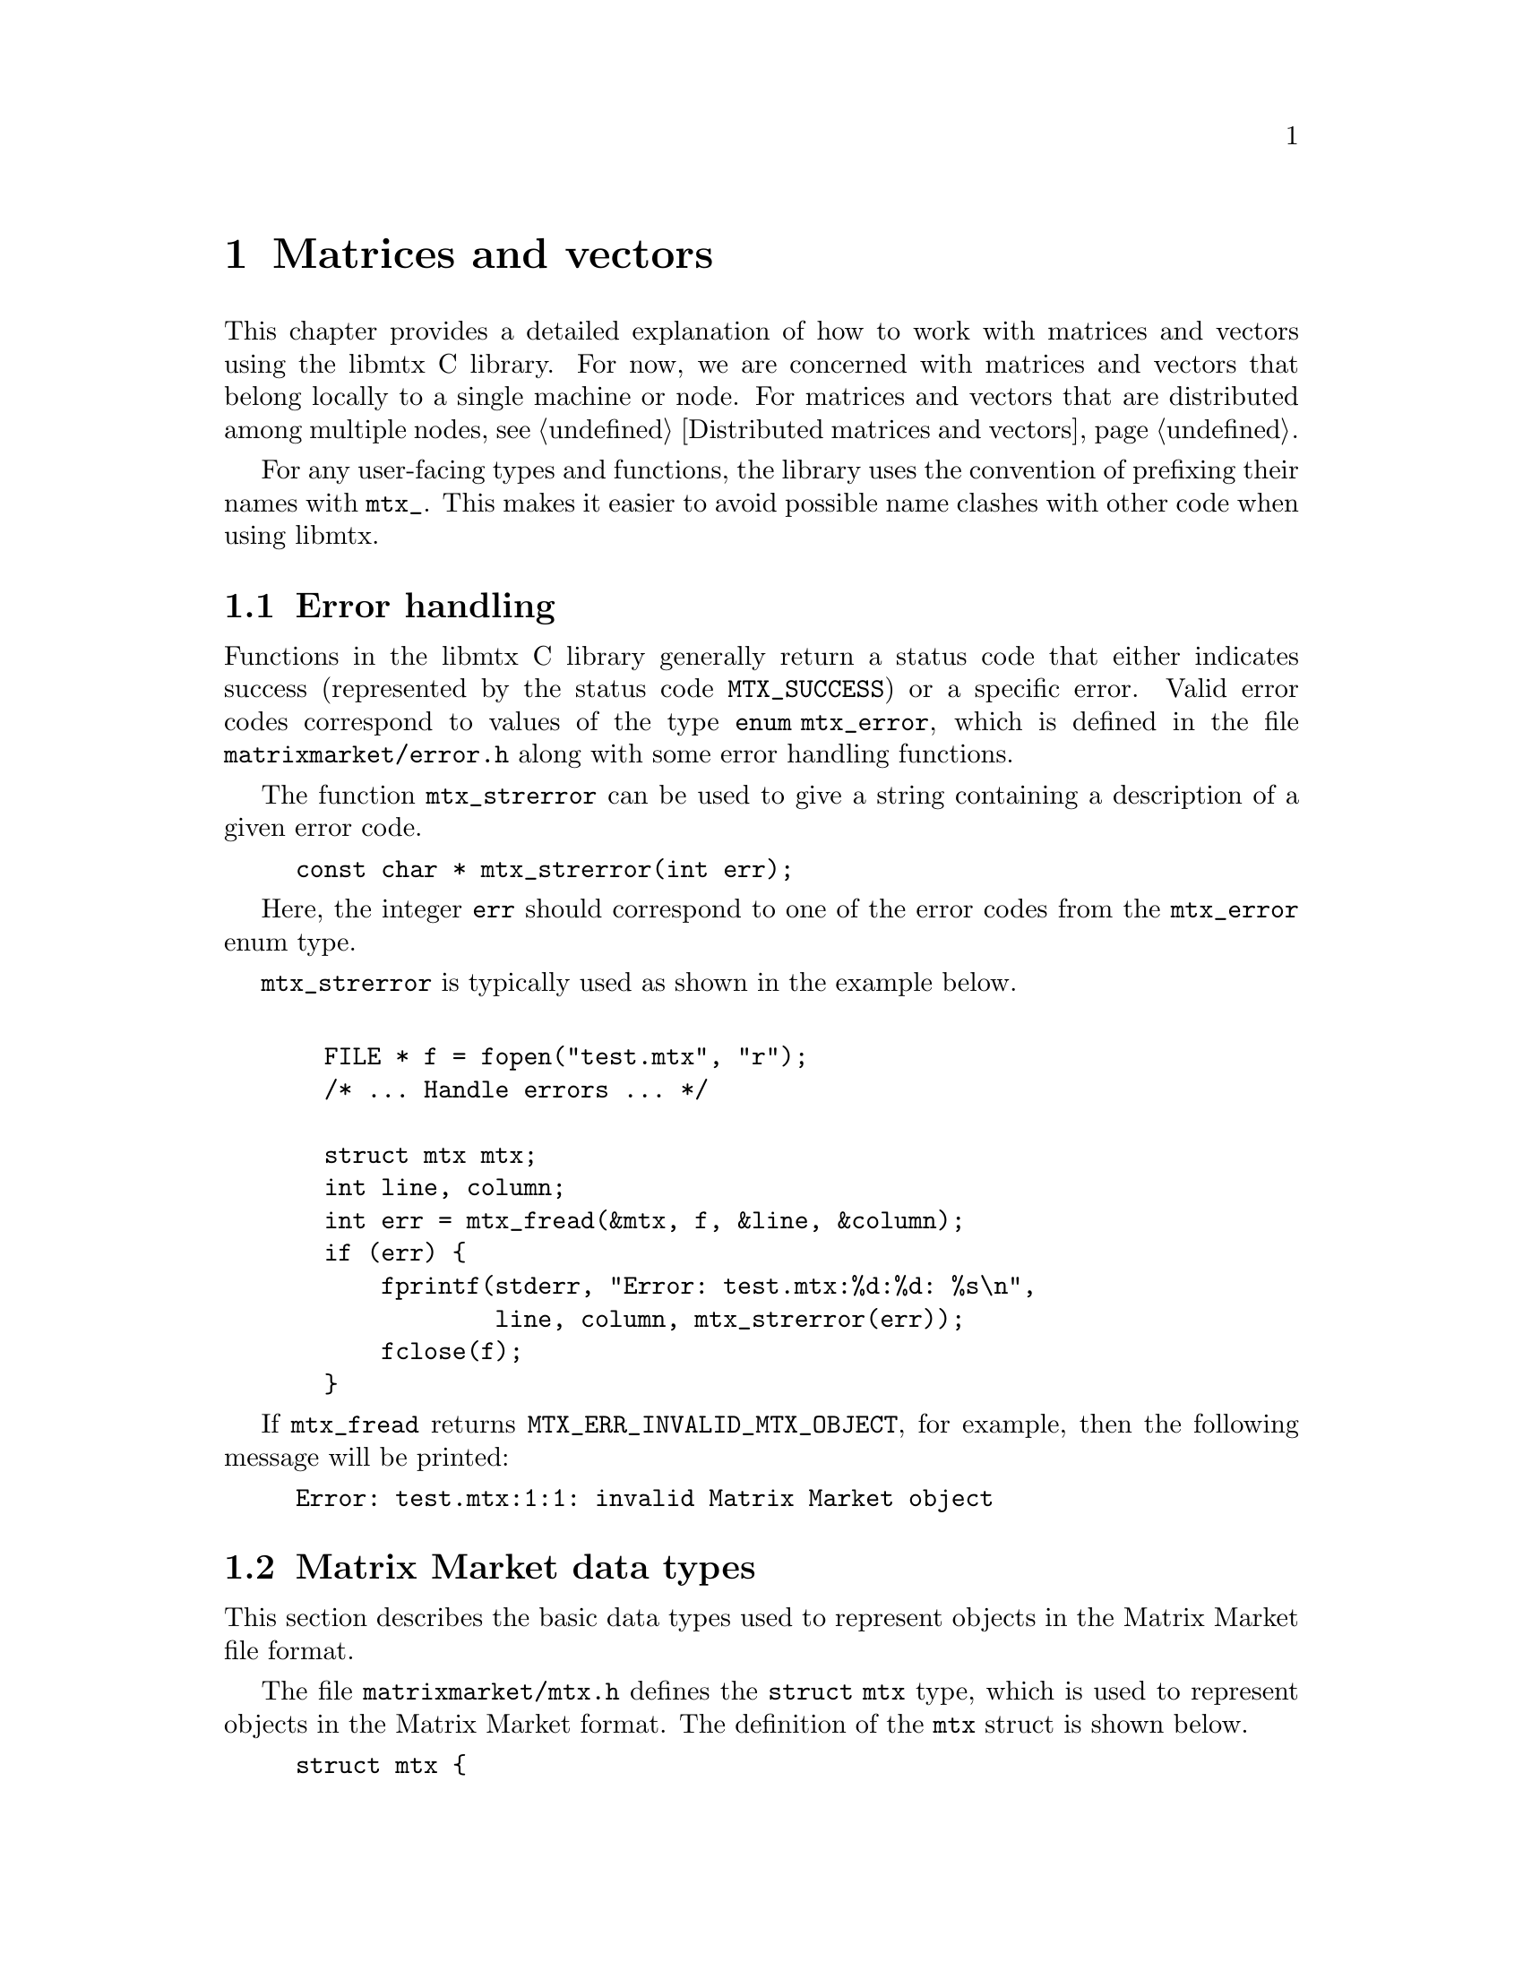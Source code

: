 @c This file is part of libmtx.
@c Copyright (C) 2021 James D. Trotter
@c
@c libmtx is free software: you can redistribute it and/or
@c modify it under the terms of the GNU General Public License as
@c published by the Free Software Foundation, either version 3 of the
@c License, or (at your option) any later version.
@c
@c libmtx is distributed in the hope that it will be useful,
@c but WITHOUT ANY WARRANTY; without even the implied warranty of
@c MERCHANTABILITY or FITNESS FOR A PARTICULAR PURPOSE.  See the GNU
@c General Public License for more details.
@c
@c You should have received a copy of the GNU General Public License
@c along with libmtx.  If not, see
@c <https://www.gnu.org/licenses/>.
@c
@c Authors: James D. Trotter <james@simula.no>
@c Last modified: 2021-08-09
@c
@c libmtx User Guide: Matrix Market objects.

@node Matrices and vectors
@chapter Matrices and vectors

This chapter provides a detailed explanation of how to work with
matrices and vectors using the libmtx C library.  For now, we are
concerned with matrices and vectors that belong locally to a single
machine or node.  For matrices and vectors that are distributed among
multiple nodes, see @ref{Distributed matrices and vectors}.

For any user-facing types and functions, the library uses the
convention of prefixing their names with @code{mtx_}. This makes it
easier to avoid possible name clashes with other code when using
libmtx.

@menu
* Error handling:: How to handle errors when working with the libmtx C library.
* Matrix Market data types:: Basic data types for representing Matrix Market objects.
* Creating matrices and vectors:: Functions for creating matrices and vectors.
* Reading and writing Matrix Market files:: Functions for reading from and writing to files in Matrix Market format.
* Transposing sorting and reordering:: Transposing, sorting and reordering matrices and vectors.
* Basic linear algebra operations:: Basic linear algebra
@end menu


@node Error handling
@section Error handling
Functions in the libmtx C library generally return a status code that
either indicates success (represented by the status code
@code{MTX_SUCCESS}) or a specific error.  Valid error codes correspond
to values of the type @code{enum mtx_error}, which is defined in the
file @file{matrixmarket/error.h} along with some error handling
functions.

@findex mtx_strerror
The function @code{mtx_strerror} can be used to give a string
containing a description of a given error code.
@example
@code{const char * mtx_strerror(int err);}
@end example
Here, the integer @code{err} should correspond to one of the error
codes from the @code{mtx_error} enum type.

@code{mtx_strerror} is typically used as shown in the example below.
@example
@code{
  FILE * f = fopen("test.mtx", "r");
  /* ... Handle errors ... */

  struct mtx mtx;
  int line, column;
  int err = mtx_fread(&mtx, f, &line, &column);
  if (err) @{
      fprintf(stderr, "Error: test.mtx:%d:%d: %s\n",
              line, column, mtx_strerror(err));
      fclose(f);
  @}}
@end example
If @code{mtx_fread} returns @code{MTX_ERR_INVALID_MTX_OBJECT}, for
example, then the following message will be printed:
@example
@code{Error: test.mtx:1:1: invalid Matrix Market object}
@end example


@node Matrix Market data types
@section Matrix Market data types

This section describes the basic data types used to represent objects
in the Matrix Market file format.

@tindex struct mtx
@tindex mtx
The file @file{matrixmarket/mtx.h} defines the @code{struct mtx}
type, which is used to represent objects in the Matrix Market
format. The definition of the @code{mtx} struct is shown below.
@example
@code{struct mtx @{
  /* Header */
  enum mtx_object object;
  enum mtx_format format;
  enum mtx_field field;
  enum mtx_symmetry symmetry;

  /* Extra header info */
@c  enum mtx_precision precision;
  enum mtx_triangle triangle;
  enum mtx_sorting sorting;
  enum mtx_ordering ordering;
  enum mtx_assembly assembly;

  /* Comments */
  int num_comment_lines;
  char ** comment_lines;

  /* Size */
  int num_rows;
  int num_columns;
  int64_t num_nonzeros;
  int64_t size;
  int64_t nonzero_size;

  /* Data */
  void * data;
@};}
@end example

Roughly speaking, the @code{mtx} struct consists of four parts:
header information, comment lines, size information, and data.

The following sections provide a detailed explanation of the
@code{mtx} struct members and their data types.


@node Header types
@subsection Header types

@tindex mtx_object
@tindex mtx_format
@tindex mtx_field
@tindex mtx_symmetry
The four enum types, @code{mtx_object}, @code{mtx_format},
@code{mtx_field} and @code{mtx_symmetry} are used to represent values
that appear in the Matrix Market header (see @ref{Header line}).  The
meaning of the values associated with these types is described in
detail in @ref{Matrix Market file format}.
@example
@code{enum mtx_object @{
    mtx_matrix,
    mtx_vector
@};

enum mtx_format @{
    mtx_array,     /* array of dense matrix values */
    mtx_coordinate /* coordinate format of sparse matrix values */
@};

enum mtx_field @{
    mtx_real,    /* single-precision floating point coefficients */
    mtx_double,  /* double-precision floating point coefficients */
    mtx_complex, /* single-precision floating point complex
                  * coefficients */
    mtx_integer, /* integer coefficients */
    mtx_pattern  /* boolean coefficients (sparsity pattern) */
@};

enum mtx_symmetry @{
    mtx_general,        /* general, non-symmetric matrix */
    mtx_symmetric,      /* symmetric matrix */
    mtx_skew_symmetric, /* skew-symmetric matrix */
    mtx_hermitian       /* Hermitian matrix */
@};}
@end example


@node Additional header types
@subsection Additional header types

For the sake of convenience, libmtx also defines some additional enum
types that are not stored explicitly as part of the Matrix Market
format.  This extra information can sometimes be provided by the user
(or by libmtx) to keep track of various facts concerning the
underlying matrix or vector.  These facts may not always be stated
explicitly in the Matrix Market file itself.  For example, it is often
useful to know whether a matrix is sorted or not, which can be used to
improve the efficiency of some computations.

The enum types for this extra header information are
@c code{mtx_precision},
@code{mtx_triangle}, @code{mtx_sorting}, @code{mtx_ordering} and
@code{mtx_assembly}.

@c @cindex precision
@c @cindex half precision
@c @cindex single precision
@c @cindex double precision
@c @cindex quad precision
@c @cindex arbitrary precision
@c @tindex mtx_precision
@c @example
@c @code{enum mtx_precision @{
@c     mtx_half,             /* Half (16-bit) precision */
@c     mtx_single,           /* Single (32-bit) precision */
@c     mtx_double,           /* Double (64-bit) precision */
@c     mtx_quadruple,        /* Double (64-bit) precision */
@c     mtx_arbitrary,        /* Arbitrary precision */
@c @};}
@c @end example
@c Arbitrary precision support is based on GNU GMP for integers and GNU
@c MPFR for floating point numbers.

@cindex triangular matrix
@cindex lower triangular matrix
@cindex upper triangular matrix
@tindex mtx_triangle
The enum type @code{mtx_triangle} is used to describe whether or not
the matrix entries stored for a particular matrix belong to the upper
or lower triangular part of the matrix, or both.  Note that the term
triangular is still used for non-square matrices, even though the term
trapezoidal would be more accurate.
@example
@code{enum mtx_triangle @{
    mtx_nontriangular,    /* nonzero above, below or on main diagonal */
    mtx_lower_triangular, /* zero above main diagonal */
    mtx_upper_triangular, /* zero below main diagonal */
    mtx_diagonal,         /* zero above and below main diagonal */
@};}
@end example
For matrices in array format (i.e., dense matrices) that are
symmetric, Hermitian or skew-symmetric‚ the default is to assume that
the lower triangular part is stored (@code{mtx_lower_triangular}).
Otherwise, the matrix is assumed to be non-triangular
(@code{mtx_nontriangular}).

@cindex sorting
@cindex row major
@cindex column major
@tindex mtx_sorting
The enum type @code{mtx_sorting} is used to enumerate different ways
of sorting matrix entries.
@example
@code{enum mtx_sorting @{
    mtx_unsorted,       /* unsorted matrix nonzeros */
    mtx_row_major,      /* row major ordering */
    mtx_column_major,   /* column major ordering */
@};}
@end example
For matrices and vectors in array format (i.e., dense matrices or
vectors), the default is to assume that they are sorted in row major
order (@code{mtx_row_major}).  Otherwise, matrices and vectors are
generally unsorted (@code{mtx_unsorted}).

@cindex ordering
@cindex reordering
@cindex unordered
@cindex Reverse Cuthill-McKee
@cindex RCM
@tindex mtx_ordering
The enum type @code{mtx_ordering} is used to enumerate different
orderings or permutations of the rows and columns of a
matrix. Reordering a sparse matrix is typically done to improve
performance, for example, through reduced fill-in for matrix
factorisations or better data locality.
@example
@code{enum mtx_ordering @{
    mtx_unordered,      /* general, unordered matrix */
    mtx_rcm,            /* Reverse Cuthill-McKee ordering */
@};}
@end example
Matrices are generally assumed to be unordered.  See @ref{Transposing
sorting and reordering} for more on reordering matrices and vectors.

@cindex assembly
@tindex mtx_assembly
@tindex mtx_assembled
@tindex mtx_unassembled
The enum type @code{mtx_assembly} is used to indicate whether or not a
sparse matrix can contain more than one value for a given row and
column index.  In other words, an unassembled matrix often contains
several entries associated with a single location in the matrix.  Many
sparse matrix operations will only produce correct results whenever
these duplicate matrix entries have been added together first, a
procedure generally referred to as @dfn{assembly}.  An assembled
matrix may only contain a single, unique value for each nonzero matrix
location.
@example
@code{enum mtx_assembly @{
    mtx_unassembled, /* unassembled; duplicate nonzeros allowed. */
    mtx_assembled,   /* assembled; duplicate nonzeros not allowed. */
@};}
@end example
In general, it is assumed that matrices are not assembled
(@code{mtx_unassembled}) and duplicate entries may be present.


@node Comments
@subsection Comments
Comments are stored in the array @code{comment_lines}, whose length is
equal to @code{num_comment_lines}.  Each entry in the array (e.g.,
@code{comment_lines[i]}, where @code{i=0,1,...,num_comment_lines-1})
is a non-empty, null-terminated string that must begin with the
character @samp{@code{%}}.


@node Size information
@subsection Size information
The size information in @code{struct mtx} includes @code{num_rows},
@code{num_columns} and @code{num_nonzeros}, which represent the number
of rows, column and nonzeros, respectively. In addition, @code{size}
is the number of entries explicitly stored in the @code{data}
array.

Vectors are represented as row vectors by default, so that
@code{num_rows} is equal to the number of elements and
@code{num_columns} is not used, so it is set equal to @code{-1}.
Conversely, column vectors have @code{num_columns} set equal to the
number of elements and @code{num_rows} is set to @code{-1}.

For vectors in the array format, @code{num_nonzeros} and @code{size}
are equal, and they both represent the number of vector elements.
Otherwise, for vectors in coordinate format, @code{size} is the number
of entries stored in the @code{data} array, whereas
@code{num_nonzeros} is either @code{-1} or equal to the number of
vector elements that are nonzero.  (Recall that a given vector element
may have multiple entries in the @code{data} array.)

In the case of a matrix, @code{num_nonzeros} is either @code{-1} or it
is equal to the total number of nonzeros in the matrix, including any
nonzeros that are not explicitly stored due to symmetry.  Note that
@code{num_nonzeros} is generally different from @code{size} for
symmetric, Hermitian or skew-symmetric matrices.  Moreover, even for
general, unsymmetric sparse matrices, @code{size} may not be equal
@code{num_nonzeros}, if there are multiple entries corresponding to a
single matrix element.  Both @code{size} and @code{num_nonzeros}
depend on the matrix format and symmetry as described below.

@itemize

@item
If @code{format} is @code{mtx_array} and @code{symmetry} is
@code{mtx_general}, then @code{size} and @code{num_nonzeros} are equal
to @code{num_rows*num_columns}.

@item
If @code{format} is @code{mtx_array}, @code{symmetry} is
@code{mtx_symmetric} or @code{mtx_hermitian} and @code{triangle} is
@code{mtx_lower_triangular}, then @code{size} is the number of nonzero
entries on or below the main diagonal, which is equal to
@code{num_rows*(num_rows+1)/2} if @code{num_rows <= num_columns} or
@code{num_columns*(num_columns+1)/2+(num_rows-num_columns)*num_columns}
otherwise.  If @code{triangle} is @code{mtx_upper_triangular}, then
@code{size} is instead the number of nonzero entries on or above the
main diagonal, which is equal to @code{num_columns*(num_columns+1)/2}
if @code{num_columns <= num_rows} or
@code{num_rows*(num_rows+1)/2+(num_columns-num_rows)*num_rows}
otherwise.

@item
If @code{symmetry} is @code{mtx_skew_symmetric}, then @code{size} is
the number of nonzero entries below the main diagonal. If @code{format} is
@code{mtx_array}, then @code{size} is equal to
@code{num_rows*(num_columns-1)/2}, where @code{num_rows} is equal to
@code{num_columns} due to skew-symmetry.

If @code{format} is @code{mtx_array}, @code{symmetry} is
@code{mtx_skew_symmetric} and @code{triangle} is
@code{mtx_lower_triangular}, then @code{size} is the number of nonzero
entries below the main diagonal, which is equal to
@code{num_rows*(num_rows-1)/2} if @code{num_rows <= num_columns} or
@code{num_columns*(num_columns-1)/2+(num_rows-num_columns)*num_columns}
otherwise.  If @code{triangle} is @code{mtx_upper_triangular}, then
@code{size} is instead the number of nonzero entries on or above the
main diagonal, which is equal to @code{num_columns*(num_columns-1)/2}
if @code{num_columns <= num_rows} or
@code{num_rows*(num_rows-1)/2+(num_columns-num_rows)*num_rows}
otherwise.

@end itemize

Finally, @code{nonzero_size} is the size (in bytes) of each nonzero
stored in the @code{data} array.


@node Data
@subsection Data

Nonzero matrix or vector entries are stored in the array @code{data},
whose type depends on the values of @code{object}, @code{format} and
@code{field}, as described below.
@c The type of @code{data} also depends on @code{precision}.

First, consider the case where @code{format} is @code{mtx_array}. If
@code{field} is @code{mtx_real}, @code{mtx_double} or @code{mtx_integer},
then @code{data} is an array of @code{size} values of type
@code{float}, @code{double} or @code{int}, respectively. Otherwise, if
@code{field} is @code{mtx_complex}, then @code{data} is an array of
@code{2*size} values of type @code{float}. (Note that the combination
of a matrix or vector with the @code{mtx_array} format and the
@code{mtx_pattern} field is not currently supported, though, in
principle, it could be implemented in the form of a bitmap.)

@cindex sparse matrix
@tindex mtx_matrix_coordinate_real
@tindex mtx_matrix_coordinate_double
@tindex mtx_matrix_coordinate_complex
@tindex mtx_matrix_coordinate_integer
@tindex mtx_matrix_coordinate_pattern
@tindex mtx_vector_coordinate_real
@tindex mtx_vector_coordinate_double
@tindex mtx_vector_coordinate_complex
@tindex mtx_vector_coordinate_integer
@tindex mtx_vector_coordinate_pattern
Second, if @code{format} is @code{mtx_coordinate}, then @code{data} is
an array of @code{size} values of type @code{struct
mtx_@var{object}_coordinate_@var{field}}. Here @code{@var{object}} is
@code{matrix} or @code{vector}, corresponding to the @code{object}
member of the @code{mtx} struct. Similarly, @code{@var{field}} is
either @code{real}, @code{double}, @code{complex}, @code{integer} or
@code{pattern}, corresponding to the @code{field} member of the
@code{mtx} struct.

The file @file{matrixmarket/matrix_coordinate.h} contains definitions
of data types for representing nonzero values of sparse matrices in
coordinate format. For matrices with different fields, the data types
are shown below:
@example
@code{struct mtx_matrix_coordinate_real @{
    int i, j; /* row and column index */
    float a;  /* nonzero value */
@};

struct mtx_matrix_coordinate_double @{
    int i, j; /* row and column index */
    double a; /* nonzero value */
@};

struct mtx_matrix_coordinate_complex @{
    int i, j;     /* row and column index */
    float a, b;   /* real and imaginary parts of nonzero value */
@};

struct mtx_matrix_coordinate_integer @{
    int i, j; /* row and column index */
    int a;    /* nonzero value */
@};

struct mtx_matrix_coordinate_pattern @{
    int i, j; /* row and column index */
@};}
@end example

The corresponding data types for sparse vectors are defined in the
file @file{matrixmarket/vector_coordinate.h}. These data types are
almost identical to the ones used for sparse matrices, except that the
column index is omitted:
@example
@code{struct mtx_vector_coordinate_real @{
    int i;    /* row index */
    float a;  /* nonzero value */
@};

struct mtx_vector_coordinate_double @{
    int i;    /* row index */
    double a; /* nonzero value */
@};

struct mtx_vector_coordinate_complex @{
    int i;        /* row index */
    float a, b;   /* real and imaginary parts of nonzero value */
@};

struct mtx_vector_coordinate_integer @{
    int i;    /* row index */
    int a;    /* nonzero value */
@};

struct mtx_vector_coordinate_pattern @{
    int i; /* row index */
@};}
@end example


@node Creating matrices and vectors
@section Creating matrices and vectors

A number of functions are provided to construct matrices and vectors
in the Matrix Market format, represented by objects of type
@code{struct mtx}.  These functions encompass both vectors and
matrices in the array (i.e., dense) storage format, as well as
coordinate (i.e., sparse) format.

@cindex matrix allocation
@cindex matrix creation
@cindex vector allocation
@cindex vector creation
For convenience, libmtx provides @emph{allocation} functions for
allocating matrices and vectors when the size is known, but the values
of the matrix or vector entries are not given.  In this case, storage
is allocated for data, but initialising the data is left to the user.
(See, for example, @ref{Setting matrix and vector values}.)  In
addition, libmtx provides @emph{creation} functions, where the matrix
or vector entries are provided by the user to be copied to the newly
allocated storage.

@findex mtx_free
Finally, it is important to note that the matrix and vector allocation
and creation routines will allocate their own storage for matrix or
vector data.  As a result, once the user is finished with an object of
type @code{struct mtx}, it is important to free any allocated storage
by calling @code{mtx_free}:
@example
@code{void mtx_free(struct mtx * mtx);}
@end example

The following subsections describe the various matrix and vector
allocation and creation functions.

@node Creating dense vectors
@subsection Creating dense vectors

@cindex dense vector
The file @file{matrixmarket/vector_array.h} defines functions for
constructing dense vectors in array format.  For example, a dense
vector of real, single-precision floating point values is created with
the function:
@findex mtx_init_vector_array_real
@example
@code{int mtx_init_vector_array_real(
    struct mtx * mtx,
    int num_comment_lines,
    const char ** comment_lines,
    int size,
    const float * data);}
@end example
Like most functions provided by libmtx,
@code{mtx_init_vector_array_real} returns @code{MTX_SUCCESS} if it is
successful.  In this case, the @code{mtx} argument points to the newly
constructed vector, whose comment lines and nonzero data have been
copied from the @code{comment_lines} and @code{data} arguments,
respectively.  Note that @code{comment_lines} must be an array whose
length is at least equal to @code{num_comment_lines}, containing
non-empty, null-terminated strings beginning with @samp{@code{%}}.
Also, @code{data} must be an array whose length is at least equal to
@code{size}.  If, for some reason, a call to
@code{mtx_init_vector_array_real} fails, then an error code is
returned, which may be handled as described in @ref{Error handling}.

There are similar functions for other fields, which differ only in the
type of the @code{data} argument.
@findex mtx_init_vector_array_double
@findex mtx_init_vector_array_complex
@findex mtx_init_vector_array_integer
@example
@code{int mtx_init_vector_array_double(
    struct mtx * mtx,
    int num_comment_lines,
    const char ** comment_lines,
    int size,
    const double * data);

int mtx_init_vector_array_complex(
    struct mtx * mtx,
    int num_comment_lines,
    const char ** comment_lines,
    int size,
    const float * data);

int mtx_init_vector_array_integer(
    struct mtx * mtx,
    int num_comment_lines,
    const char ** comment_lines,
    int size,
    const int * data);}
@end example

@findex mtx_alloc_vector_array_real
If, for some reason, one does not wish to set the values of a vector
when constructing it, then it is possible to instead allocate a vector
without providing the values, for example, by using
@code{mtx_alloc_vector_array_real}:
@example
@code{int mtx_alloc_vector_array_real(
    struct mtx * mtx,
    int num_comment_lines,
    const char ** comment_lines,
    int size);}
@end example
On success, @code{mtx} points to a newly constructed vector, whose
header and size information has been initialised appropriately, and
the comment lines have been copied from
@code{comment_lines}. Moreover, @code{mtx->data} is a newly allocated
@code{float} array of length @code{size}.  Note that the values of
@code{mtx->data} remain uninitialised, and it is up to the user to
initialise these values correctly before they are used.  (See, for
example, @ref{Setting matrix and vector values}.)

Naturally, there are analogous functions with the same signature for
vectors with @code{double}, @code{complex} and @code{integer} fields.


@node Creating sparse vectors
@subsection Creating sparse vectors

@cindex sparse vector
The file @file{matrixmarket/vector_coordinate.h} defines functions for
constructing sparse vectors in coordinate format.  On the whole,
sparse vectors are allocated and created in a similar manner to dense
vectors, but some additional arguments must be provided.

@findex mtx_alloc_vector_coordinate_real
For example, to allocate a sparse vector of real, single-precision
floating point values without initialising the associated nonzero
entries, the function @code{mtx_alloc_vector_coordinate_real} may be
used:
@example
@code{int mtx_alloc_vector_coordinate_real(
    struct mtx * mtx,
    int num_comment_lines,
    const char ** comment_lines,
    int num_rows,
    int size);}
@end example
If the call is successful, @code{mtx} points to a newly constructed
vector.  The @code{object}, @code{format} and @code{field} member
variables are set to @code{mtx_vector}, @code{mtx_coordinate} and
@code{mtx_real}, respectively.  Moreover, @code{sorting},
@code{ordering} and @code{assembly} are set to @code{mtx_unsorted},
@code{mtx_unordered} and @code{mtx_unassembled}.  (Note that
@code{symmetry} and @code{triangle} are not used for vectors.)
Comment lines are copied from the provided @code{comment_lines} array.

Furthermore, @code{mtx->data} is a newly allocated array of length
@code{size}, where each array element is now of the type @code{struct
mtx_vector_coordinate_real}, which was defined in @ref{Matrix Market
data types}.  In addition, the number of rows of the sparse vector
must be provided explicitly, since it will typically not match the
number of entries in the @code{data} array.

@findex mtx_init_vector_coordinate_real
If the vector data is already available in the form of an array of
elements of type @code{struct mtx_vector_coordinate_real}, then a
sparse vector may instead be created with the function
@code{mtx_init_vector_coordinate_real}:
@example
@code{int mtx_init_vector_coordinate_real(
    struct mtx * mtx,
    enum mtx_sorting sorting,
    enum mtx_ordering ordering,
    enum mtx_assembly assembly,
    int num_comment_lines,
    const char ** comment_lines,
    int num_rows,
    int size,
    const struct mtx_vector_coordinate_real * data);}
@end example
As before, if everything goes well, @code{MTX_SUCCESS} is returned and
@code{mtx} points to a newly constructed vector.  Its comment lines
and nonzero data have now been copied from the @code{comment_lines}
and @code{data} arguments, respectively.  Here, @code{data} must be an
array whose length is at least equal to @code{size}, where the type of
each array element is @code{struct mtx_vector_coordinate_real}.  The
number of rows of the sparse vector is provided explicitly, since it
will typically not match the number of entries in the @code{data}
array.  Further, @code{sorting}, @code{ordering} and @code{assembly}
may be prescribed if these are known.  Otherwise, default values of
@code{mtx_unsorted}, @code{mtx_unordered} and @code{mtx_unassembled}
should be used.

@findex mtx_init_vector_coordinate_double
@findex mtx_init_vector_coordinate_complex
@findex mtx_init_vector_coordinate_integer
@findex mtx_init_vector_coordinate_pattern
@findex mtx_alloc_vector_coordinate_double
@findex mtx_alloc_vector_coordinate_complex
@findex mtx_alloc_vector_coordinate_integer
@findex mtx_alloc_vector_coordinate_pattern
There are analogous functions for allocating and creating sparse
vectors with @code{double}, @code{complex}, @code{integer} or
@code{pattern} fields.  The signatures of these functions are the same
as above, except that the type of the @code{data} argument or the
@code{mtx->data} struct member will instead be @code{struct
mtx_vector_coordinate_@var{field}}, where @code{@var{field}} is any of
the above-mentioned fields.  See @ref{Matrix Market data types} for
the definitions of the struct data types for each field.


@node Creating dense matrices
@subsection Creating dense matrices

@findex mtx_init_matrix_array_real
The file @file{matrixmarket/matrix_array.h} defines functions for
constructing dense matrices.  Roughly speaking, these functions
imitate the ones for allocating and initialising dense vectors in
array format, but there are a few additional arguments that must be
provided in the case of matrices.

For example, a dense matrix with real, single precision floating point
coefficients is allocated with the function
@code{mtx_alloc_matrix_array_real}:
@example
@code{int mtx_alloc_matrix_array_real(
    struct mtx * mtx,
    enum mtx_symmetry symmetry,
    enum mtx_triangle triangle,
    enum mtx_sorting sorting,
    int num_comment_lines,
    const char ** comment_lines,
    int num_rows,
    int num_columns);}
@end example
Here, @code{mtx} must be a pointer to a @code{struct mtx} object,
which, on the successful completion of
@code{mtx_alloc_matrix_array_real}, will contain a newly constructed
dense matrix in array format.

The @code{symmetry} argument is used to specify symmetry properties of
the matrix.  If @code{symmetry} is @code{mtx_symmetric},
@code{mtx_skew_symmetric} or @code{mtx_hermitian}, then
@code{triangle} must be either @code{mtx_lower_triangular} or
@code{mtx_upper_triangular} to indicate which triangle of the matrix
is stored in @code{data}.  Otherwise, if @code{symmetry} is
@code{mtx_general}, then @code{triangle} must be
@code{mtx_nontriangular}.

Further, @code{sorting} is either @code{mtx_row_major} for a row major
ordering of the matrix entries, or @code{mtx_column_major} otherwise.

Comment lines are handled in the same way as for creating vectors in
array or coordinate format.  That is, @code{comment_lines} is an array
of length @code{num_comment_lines}, consisting of non-empty,
null-terminated strings beginning with @samp{@code{%}}, which will be
copied when constructing the matrix.

Finally, the number of rows and columns of the matrix is prescribed by
@code{num_rows} and @code{num_columns}.  These are used to allocated
storage for matrix entries, which is held by @code{mtx->data}.  In the
case of an unsymmetric matrix, the array @code{data} must contain at
least @code{num_rows*num_columns} values of type @code{float}.
Otherwise, the allocated size of the array @code{mtx->data} depends on
@code{num_rows}, @code{num_columns}, @code{symmetry} and
@code{triangle}, as described in @ref{Size information}.

If the values of the matrix elements are already on hand, then a
matrix can be allocated and populated at once by calling
@code{mtx_init_matrix_array_real}:
@example
@code{int mtx_init_matrix_array_real(
    struct mtx * mtx,
    enum mtx_symmetry symmetry,
    enum mtx_triangle triangle,
    enum mtx_sorting sorting,
    int num_comment_lines,
    const char ** comment_lines,
    int num_rows,
    int num_columns,
    const float * data);}
@end example
The arguments are the same as for @code{mtx_alloc_matrix_array_real},
except for the array @code{data}, which is now used for copying the
value of each matrix entry to @code{mtx->data}.  The minimum size of
the @code{data} array depends on @code{num_rows}, @code{num_columns},
@code{symmetry} and @code{triangle}, as described in @ref{Size
information}.

@findex mtx_alloc_matrix_array_double
@findex mtx_alloc_matrix_array_complex
@findex mtx_alloc_matrix_array_integer
@findex mtx_init_matrix_array_double
@findex mtx_init_matrix_array_complex
@findex mtx_init_matrix_array_integer
Similar allocation and initialisation functions are provided for
@code{double}, @code{complex} and @code{integer} matrices, where the
type of the @code{data} argument is modified accordingly.


@node Creating sparse matrices
@subsection Creating sparse matrices

@cindex sparse matrix
@findex mtx_init_matrix_coordinate_real
The file @file{matrixmarket/matrix_coordinate.h} defines functions for
constructing sparse matrices in coordinate format.  Although this is
mostly similar to creating dense matrices, there are a few additional
arguments that must be given.  Also, in the case where data is
provided, then it is given as an array of structs that depends on the
matrix field.

To allocate a sparse matrix in coordinate format with real,
single-precision floating point coefficients, the function
@code{mtx_alloc_matrix_coordinate_real} is used:
@example
@code{int mtx_alloc_matrix_coordinate_real(
    struct mtx * mtx,
    enum mtx_symmetry symmetry,
    int num_comment_lines,
    const char ** comment_lines,
    int num_rows,
    int num_columns,
    int64_t size);}
@end example
On success, a newly constructed matrix will be stored in @code{mtx},
which will have @code{object}, @code{format} and @code{field} set to
@code{mtx_matrix}, @code{mtx_coordinate} and @code{mtx_real},
respectively.  The symmetry of the matrix is specified with
@code{symmetry}.  By default, the values of the additional header
information, @code{triangle}, @code{sorting}, @code{ordering} and
@code{assembly}, are set to @code{mtx_nontriangular},
@code{mtx_unsorted}, @code{mtx_unordered} and @code{mtx_unassembled}.
These can, of course, be changed by the user, if the matrix is known
to possess some additional properties or structure.

As with the other matrix and vector creation routines,
@code{comment_lines} is an array of @code{num_comment_lines}
null-terminated strings beginning with @samp{@code{%}}.  These strings
will be copied to the newly constructed matrix.

The size of the matrix is specified with @code{num_rows} and
@code{num_columns}.  The number of explicitly stored matrix entries is
given by @code{size}, which is used to allocate storage for the array
@code{mtx->data}.  That is, @code{mtx->data} will point to an array of
@code{size} values of type @code{struct mtx_matrix_coordinate_real}.

@tindex mtx_matrix_coordinate_real
Recall that the different data types for matrices in coordinate format
depend on the @var{@code{field}} value of the Matrix Market header, as
described in @ref{Data}.  Recall that, in the above case, where
@var{@code{field}} is @code{real}, the appropriate data type is:
@example
@code{struct mtx_matrix_coordinate_real @{
    int i, j; /* row and column index */
    float a;  /* nonzero value */
@};}
@end example

To allocate and initialise a sparse matrix in coordinate format with
real, single-precision floating point coefficients, the function
@code{mtx_init_matrix_coordinate_real} is used:
@example
@code{int mtx_init_matrix_coordinate_real(
    struct mtx * mtx,
    enum mtx_symmetry symmetry,
    enum mtx_triangle triangle,
    enum mtx_sorting sorting,
    enum mtx_ordering ordering,
    enum mtx_assembly assembly,
    int num_comment_lines,
    const char ** comment_lines,
    int num_rows,
    int num_columns,
    int64_t size,
    const struct mtx_matrix_coordinate_real * data);}
@end example
This works in the same way as the allocation function above, but the
difference is that the matrix entries are copied from the array
@code{data} to the newly allocated array @code{mtx->data}.

Also, the fields that make up the additional header information are
provided by the arguments @code{triangle}, @code{sorting},
@code{ordering} and @code{assembly}.  Unless the matrix is known to
possess some particular structure, these values should normally be set
to @code{mtx_nontriangular}, @code{mtx_unsorted}, @code{mtx_unordered}
and @code{mtx_unassembled}.

@findex mtx_alloc_matrix_coordinate_double
@findex mtx_alloc_matrix_coordinate_complex
@findex mtx_alloc_matrix_coordinate_integer
@findex mtx_alloc_matrix_coordinate_pattern
@findex mtx_init_matrix_coordinate_double
@findex mtx_init_matrix_coordinate_complex
@findex mtx_init_matrix_coordinate_integer
@findex mtx_init_matrix_coordinate_pattern
Sparse coordinate matrices can also be created for other fields,
(@code{double}, @code{complex}, @code{integer} or @code{pattern}) by
using analogous functions, where the type of the @code{data} argument
is adjusted to match the appropriate field.


@node Setting matrix and vector values
@subsection Setting matrix and vector values

@findex mtx_set_zero
The function @code{mtx_set_zero} can be used to set all of the values
associated with the entries of a matrix or vector to zero:
@example
@code{int mtx_set_zero(struct mtx * mtx);}
@end example

@findex mtx_set_constant_real
@findex mtx_set_constant_double
@findex mtx_set_constant_complex
@findex mtx_set_constant_integer
Depending on the field, there are several functions that may be used
to set all (nonzero) values associated of a matrix or vector to some
given, constant value:
@example
@code{int mtx_set_constant_real(struct mtx * mtx, float a);
int mtx_set_constant_double(struct mtx * mtx, double a);
int mtx_set_constant_complex(struct mtx * mtx, float a, float b);
int mtx_set_constant_integer(struct mtx * mtx, int a);}
@end example


@node Copying matrices and vectors
@subsection Copying matrices and vectors

@cindex copying matrices
@cindex copying vectors
The function @code{mtx_copy} can be used to make a copy of an
existing matrix or vector:
@findex mtx_copy
@example
@code{int mtx_copy(
    struct mtx * destmtx,
    const struct mtx * srcmtx);}
@end example


@node Extracting submatrices
@subsection Extracting submatrices

@cindex submatrix
@findex mtx_matrix_submatrix
The function @code{mtx_matrix_submatrix} can be used to obtain a
submatrix of a @code{struct mtx} object, which consists of the nonzero
entries from a given set of rows and columns.
@example
@code{int mtx_matrix_submatrix(
    const struct mtx * mtx,
    const struct mtx_index_set * rows,
    const struct mtx_index_set * columns,
    struct mtx * submatrix);}
@end example
Note that @code{mtx_matrix_submatrix} currently only works for
@code{struct mtx} objects where @code{format} is
@code{mtx_coordinate}.

The @code{rows} and @code{columns} arguments are index sets, as
described in @ref{Index sets}.  These are used to determine which rows
and columns to include in the submatrix.


@node Reading and writing Matrix Market files
@section Reading and writing Matrix Market files
The file @file{matrixmarket/io.h} defines functions for reading
from and writing to files in Matrix Market format. These files are
typically named with a @file{.mtx} extension, so we refer to them here
as @file{mtx} files.

@findex mtx_fread
To read an @file{mtx} file from a @code{FILE} stream, use the
function:
@example
@code{int mtx_fread(
    struct mtx * mtx,
    FILE * f,
    int * line_number,
    int * column_number);}
@end example
If successful, @code{MTX_SUCCESS} is returned, and @code{mtx} will
contain the matrix or vector represented by the @code{FILE}
stream. The user is responsible for calling @code{mtx_free} to free
any storage that may have been allocated by @code{mtx_fread}.
Otherwise, if @code{mtx_fread} fails, then it will return an error
code, and @code{line_number} and @code{column_number} will indicate
the location in the Matrix Market file at which an error was
encountered.

@findex mtx_fwrite
To write an @file{mtx} file to a @code{FILE} stream, use the function:
@example
@code{int mtx_fwrite(
    const struct mtx * mtx,
    FILE * f,
    const char * format);}
@end example
If successful, @code{MTX_SUCCESS} is returned, and @code{mtx} is
written to the stream @code{f}.

If @code{format} is @code{NULL}, then the format specifier @samp{%d}
is used to print integers and @samp{%f} is used to print floating
point numbers. Otherwise, the given format string is used when
printing numerical values.

The format string follows the conventions of @code{printf}. If the
field is @samp{real}, @samp{double} or @samp{complex}, then the format
specifiers @samp{%e}, @samp{%E}, @samp{%f}, @samp{%F}, @samp{%g} or
@samp{%G} may be used. If the field is @samp{integer}, then the format
specifier must be @samp{%d}. The format string is ignored if the field
is @samp{pattern}. Flags, field width and precision may be specified
(e.g., @samp{%+3.1f}), but variable field width and precision (e.g.,
@samp{%*.*f}), as well as length modifiers (e.g., @samp{%Lf}) are not
allowed.

@findex mtx_gzread
@findex mtx_gzwrite
If libmtx is built with zlib support, then the functions
@code{mtx_gzread} and @code{mtx_gzwrite} can be used to read or
write gzip-compressed @file{mtx} files. The function signatures are the
similar @code{mtx_fread} and @code{mtx_fwrite}:
@example
@code{int mtx_gzread(
    struct mtx * mtx,
    gzFile f,
    int * line_number,
    int * column_number);

int mtx_gzwrite(
    const struct mtx * mtx,
    gzFile f,
    const char * format);}
@end example

@findex mtx_read
@findex mtx_write
Additionally, for convenience, the following functions are provided to
read and write a @code{struct mtx} object to a file specified by a
given path. The file may optionally be compressed using gzip.
@example
@code{int mtx_read(
    struct mtx * mtx,
    const char * path,
    bool gzip,
    int * line_number,
    int * column_number);

int mtx_write(
    const struct mtx * mtx,
    const char * path,
    bool gzip,
    const char * format);}
@end example


@node Transposing sorting and reordering
@section Transposing, sorting and reordering

This section describes operations related to sorting and permuting
matrices and vectors, as well as transposing matrices and reordering
the rows and columns of sparse matrices.


@node Transposing
@subsection Transposing

@cindex transpose
@findex mtx_matrix_transpose
The function @code{mtx_matrix_transpose} can be used to transpose a
square matrix represented by a @code{struct mtx} object.
@example
@code{int mtx_matrix_transpose(
    struct mtx * mtx);}
@end example
The matrix is transposed in-place. This currently only works for
matrices where @code{format} is @code{mtx_coordinate} and
@code{symmetry} is either @code{mtx_general} or @code{mtx_symmetric}.


@node Sorting
@subsection Sorting

@cindex sorting
@findex mtx_sort
Sometimes, it is convenient to sort the nonzeros of a sparse matrix or
vector in the coordinate format. This can be achieved with the
function @code{mtx_sort}:
@example
@code{int mtx_sort(
    struct mtx * mtx,
    struct mtx_sorting sorting);}
@end example
If successful, @code{mtx_sort} returns @code{MTX_SUCCESS}, and
@code{mtx} will have its nonzeros sorted according to the order
specified by @code{sorting}. If @code{mtx->format} is @code{mtx_array},
then @code{mtx_sort} does nothing.


@node Permuting
@subsection Permuting

@cindex reordering
@cindex permutation
There are a number of commonly used schemes for reordering the rows
and columns of sparse matrices with the goal of reducing fill-in that
occurs during the factorisation stage of sparse direct solvers or
improving the performance of operations such as sparse matrix-vector
multiplication.

@findex mtx_permute_vector
The function @code{mtx_permute_vector} can be used to permute the
elements of a vector based on a given permutation.
@example
@code{int mtx_permute_vector(
    struct mtx * mtx,
    const int * permutation);}
@end example
The array @code{permutation} should be a permutation of the integers
@code{1,2,...,mtx->num_rows}. The element at position @code{i} in the
permuted vector is then equal to the element at the position
@code{permutation[i-1]} in the original vector for
@code{i=1,2,...,mtx->num_rows}.

@findex mtx_permute_matrix
The function @code{mtx_permute_matrix} can be used to permute the rows
and/or columns of a matrix.
@example
@code{int mtx_permute_matrix(
    struct mtx * mtx,
    const int * row_permutation,
    const int * column_permutation);}
@end example
The permutation used to reorder the rows is specified through the
array @code{row_permutation}, whose length is @code{mtx->num_rows} and
should be a permutation of the integers
@code{1,2,...,mtx->num_rows}. Similarly, @code{column_permutation} is
used to reorder the columns based on a permutation of
@code{1,2,...,mtx->num_columns}. If @code{row_permutation} or
@code{column_permutation} is @code{NULL}, then no permutation is
applied to the rows or columns, respectively.


@node Reordering
@subsection Reordering

@findex mtx_matrix_reorder
The function @code{mtx_matrix_reorder} reorders the rows and columns
of a matrix according to the specified algorithm.
@example
@code{int mtx_matrix_reorder(
    struct mtx * mtx,
    int ** row_permutation,
    int ** column_permutation,
    enum mtx_ordering ordering,
    int rcm_starting_vertex)}
@end example

Some algorithms may pose certain requirements on the matrix. For
example, the Reverse Cuthill-McKee ordering requires a matrix to be
square and in coordinate format.

If successful, @code{mtx_matrix_reorder} returns @code{MTX_SUCCESS}, and the
rows and columns of mtx have been reordered. If @code{row_permutation} is
not @code{NULL} and the rows of a matrix were indeed reordered, then
@code{row_permutation} is set to point to a newly allocated array
containing the row permutation.  Furthermore, if @code{column_permutation}
is not @code{NULL}, then @code{column_permutation} may be set to point to an
array containing the column permutation. However, this is only done if
the columns were also reordered and the permutation is not
symmetric. That is, if the row and column permutations are the same,
then only @code{row_permutation} is set and @code{*column_permutation} is set to
@code{NULL}.

If either of the @code{row_permutation} or @code{column_permutation} pointers
are set, then the user is responsible for calling @code{free} to free the
underlying storage.


@node Reverse Cuthill-McKee (RCM)
@subsection Reverse Cuthill-McKee (RCM)
@findex mtx_matrix_reorder_rcm
The function @code{mtx_matrix_reorder_rcm} can be used to reorder the
rows and columns of a symmetric sparse matrix according to the Reverse
Cuthill-McKee algorithm (@pxref{E. Cuthill and J. McKee (1969)}).

The RCM algorithm considers the matrix as the adjacency matrix of an
undirected graph. The vertices of the graph, which correspond to rows
and column of the matrix, are ordered by choosing a starting vertex
and then traversing the graph in a breadth-first search, where the
vertices at each level are ordered ascendingly by degree. In the end,
after traversing the entire graph, the obtained ordering is reversed.
@example
@code{int mtx_matrix_reorder_rcm(
    struct mtx * mtx,
    int ** permutation,
    int starting_vertex);}
@end example
If successful, @code{mtx_matrix_reorder_rcm} returns
@code{MTX_SUCCESS}, and the rows and columns of @code{mtx} have been
reordered according to the Reverse Cuthill-McKee algorithm. If
@code{permutation} is not @code{NULL}, then the underlying pointer is
set to point to a newly allocated array containing the permutation
used to reorder the rows and columns of @code{mtx}.

Note that the sparse matrix must be square and already sorted in row
major order (see @code{mtx_sort}). It is assumed that the matrix
sparsity pattern is symmetric. Also, note that if the graph consists
of multiple connected components, then only the component to which the
starting vertex belongs is reordered.


@node Basic linear algebra operations
@section Basic linear algebra operations

The libmtx C library implements a subset of the Basic Linear
Algebra Subprograms (BLAS) routines. For dense operations,
libmtx relies on optimised, third-party BLAS libraries, such
as OpenBLAS (@url{https://www.openblas.net/}). Otherwise,
libmtx uses internal routines for sparse matrix operations.

The BLAS functions for @code{mtx} vectors and matrices are defined
in the file @code{matrixmarket/blas.h}.

@node Level 1 BLAS operations
@subsection Level 1 BLAS operations
The following Level 1 BLAS operations are supported:
@cindex vector scaling
@cindex @code{scal}
@cindex vector addition
@cindex @code{axpy}
@cindex dot product
@cindex @code{dot}
@cindex @code{nrm2}
@cindex Euclidean norm
@itemize
@item @code{scal} --- @code{x = a*x}
@item @code{axpy} --- @code{y = a*x + y}
@item @code{dot} --- dot product
@item @code{nrm2} --- Euclidean norm
@end itemize
The corresponding function signatures are:
@findex mtx_sscal
@findex mtx_dscal
@findex mtx_saxpy
@findex mtx_daxpy
@findex mtx_sdot
@findex mtx_ddot
@findex mtx_snrm2
@findex mtx_dnrm2
@example
@code{int mtx_sscal(float a, struct mtx *x);
int mtx_dscal(double a, struct mtx *x);

int mtx_saxpy(float a, const struct mtx *x, struct mtx *y);
int mtx_daxpy(double a, const struct mtx *x, struct mtx *y);

int mtx_sdot(const struct mtx *x, const struct mtx *y, float *dot);
int mtx_ddot(const struct mtx *x, const struct mtx *y, double *dot);

int mtx_snrm2(const struct mtx *x, const struct mtx *y, float *nrm2);
int mtx_dnrm2(const struct mtx *x, const struct mtx *y, double *nrm2);}
@end example


@node Level 2 BLAS operations
@subsection Level 2 BLAS operations
The following Level 2 BLAS operations are supported:
@cindex @code{gemv}
@cindex matrix-vector multiply
@itemize
@item @code{gemv} --- matrix-vector multiply, @code{y = alpha*A*x + beta*y}
@end itemize

The corresponding function signatures are:
@findex mtx_sgemv
@findex mtx_dgemv
@example
@code{int mtx_sgemv(
    float alpha,
    const struct mtx * A,
    const struct mtx * x,
    float beta,
    struct mtx * y);

int mtx_dgemv(
    double alpha,
    const struct mtx * A,
    const struct mtx * x,
    double beta,
    struct mtx * y);}
@end example


@c @node Level 3 BLAS operations
@c @subsection Level 3 BLAS operations
@c The following Level 3 BLAS operations are supported:
@c @cindex @code{gemm}
@c @cindex matrix-matrix multiply
@c @itemize
@c @item @code{gemm} --- matrix-matrix multiply
@c @end itemize
